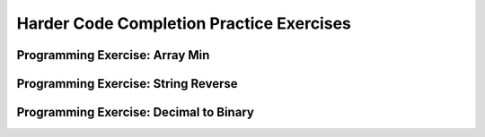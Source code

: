 .. This file is part of the OpenDSA eTextbook project. See
.. http://algoviz.org/OpenDSA for more details.
.. Copyright (c) 2012-2016 by the OpenDSA Project Contributors, and
.. distributed under an MIT open source license.

.. avmetadata:: 
   :author: Sally Hamouda and Cliff Shaffer
   :requires: recursion writing
   :topic: Recursion


Harder Code Completion Practice Exercises
===========================================

Programming Exercise: Array Min
-------------------------------

.. avembed:: Exercises/RecurTutor/RecHMinPROG.html ka


Programming Exercise: String Reverse
------------------------------------

.. avembed:: Exercises/RecurTutor/RecHIsReversePROG.html ka


Programming Exercise: Decimal to Binary
---------------------------------------

.. avembed:: Exercises/RecurTutor/RecHDecibinaryPROG.html ka






